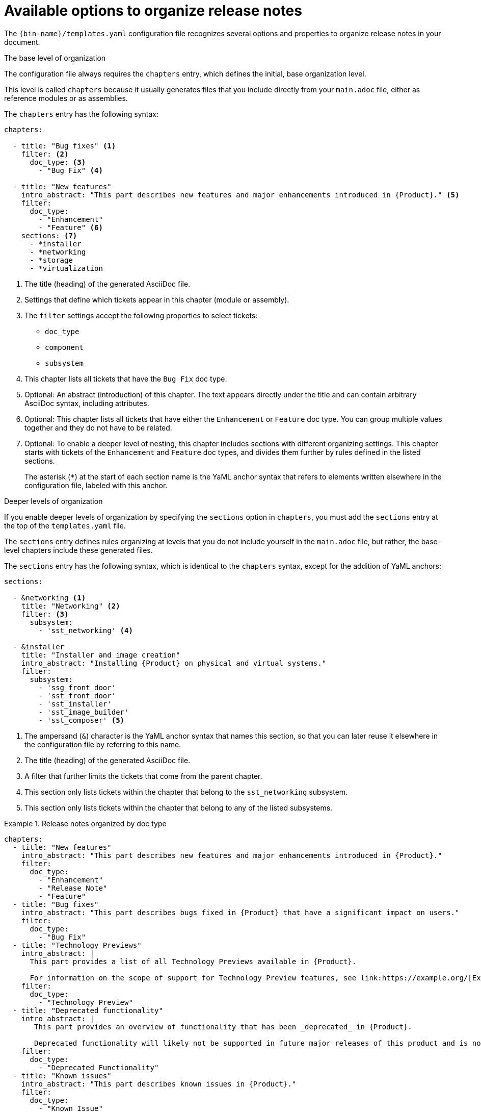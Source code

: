 :_content-type: REFERENCE

[id="available-options-to-organize-release-notes_{context}"]
= Available options to organize release notes

The `{bin-name}/templates.yaml` configuration file recognizes several options and properties to organize release notes in your document.

.The base level of organization
The configuration file always requires the `chapters` entry, which defines the initial, base organization level.

This level is called `chapters` because it usually generates files that you include directly from your `main.adoc` file, either as reference modules or as assemblies.

The `chapters` entry has the following syntax:

[source,yaml]
----
chapters:

  - title: "Bug fixes" <1>
    filter: <2>
      doc_type: <3>
        - "Bug Fix" <4>

  - title: "New features"
    intro_abstract: "This part describes new features and major enhancements introduced in {Product}." <5>
    filter:
      doc_type:
        - "Enhancement"
        - "Feature" <6>
    sections: <7>
      - *installer
      - *networking
      - *storage
      - *virtualization
----
<1> The title (heading) of the generated AsciiDoc file.
<2> Settings that define which tickets appear in this chapter (module or assembly).
<3> The `filter` settings accept the following properties to select tickets:
** `doc_type`
** `component`
** `subsystem`
<4> This chapter lists all tickets that have the `Bug Fix` doc type.
<5> Optional: An abstract (introduction) of this chapter. The text appears directly under the title and can contain arbitrary AsciiDoc syntax, including attributes.
<6> Optional: This chapter lists all tickets that have either the `Enhancement` or `Feature` doc type. You can group multiple values together and they do not have to be related.
<7> Optional: To enable a deeper level of nesting, this chapter includes sections with different organizing settings. This chapter starts with tickets of the `Enhancement` and `Feature` doc types, and divides them further by rules defined in the listed sections.
+
The asterisk (`*`) at the start of each section name is the YaML anchor syntax that refers to elements written elsewhere in the configuration file, labeled with this anchor.


.Deeper levels of organization
If you enable deeper levels of organization by specifying the `sections` option in `chapters`, you must add the `sections` entry at the top of the `templates.yaml` file.

The `sections` entry defines rules organizing at levels that you do not include yourself in the `main.adoc` file, but rather, the base-level chapters include these generated files.

The `sections` entry has the following syntax, which is identical to the `chapters` syntax, except for the addition of YaML anchors:

[source,yaml]
----
sections:

  - &networking <1>
    title: "Networking" <2>
    filter: <3>
      subsystem:
        - 'sst_networking' <4>

  - &installer
    title: "Installer and image creation"
    intro_abstract: "Installing {Product} on physical and virtual systems."
    filter:
      subsystem:
        - 'ssg_front_door'
        - 'sst_front_door'
        - 'sst_installer'
        - 'sst_image_builder'
        - 'sst_composer' <5>

----
<1> The ampersand (`&`) character is the YaML anchor syntax that names this section, so that you can later reuse it elsewhere in the configuration file by referring to this name.
<2> The title (heading) of the generated AsciiDoc file.
<3> A filter that further limits the tickets that come from the parent chapter.
<4> This section only lists tickets within the chapter that belong to the `sst_networking` subsystem.
<5> This section only lists tickets within the chapter that belong to any of the listed subsystems.


.Release notes organized by doc type
====

[source,yaml]
----
chapters:
  - title: "New features"
    intro_abstract: "This part describes new features and major enhancements introduced in {Product}."
    filter:
      doc_type:
        - "Enhancement"
        - "Release Note"
        - "Feature"
  - title: "Bug fixes"
    intro_abstract: "This part describes bugs fixed in {Product} that have a significant impact on users."
    filter:
      doc_type:
        - "Bug Fix"
  - title: "Technology Previews"
    intro_abstract: |
      This part provides a list of all Technology Previews available in {Product}.

      For information on the scope of support for Technology Preview features, see link:https://example.org/[Example]. <1>
    filter:
      doc_type:
        - "Technology Preview"
  - title: "Deprecated functionality"
    intro_abstract: |
       This part provides an overview of functionality that has been _deprecated_ in {Product}.

       Deprecated functionality will likely not be supported in future major releases of this product and is not recommended for new deployments.
    filter:
      doc_type:
        - "Deprecated Functionality"
  - title: "Known issues"
    intro_abstract: "This part describes known issues in {Product}."
    filter:
      doc_type:
        - "Known Issue"
----
<1> The introduction can span several paragraphs. Use the `|` YaML syntax to start a multiline string, with blank lines to separate paragraphs.

====


.Release notes organized by doc type and component
====

[source,yaml]
----
sections:
  - &web_console
    title: "Web console"
    filter:
      component:
        - "Management Console"
  - &oc
    title: "OpenShift CLI (oc)"
    filter:
      component:
        - "oc"
  - &images
    title: "Images"
    filter:
      component:
        - "Image Registry"
  - &olm
    title: "Operator"
    filter:
      component:
        - "OLM"
        - "Operator SDK"

chapters:
  - title: "New features"
    intro_abstract: "This part describes new features and major enhancements introduced in {Product}."
    filter:
      doc_type:
        - "Enhancement"
        - "Release Note"
        - "Feature"
    sections: <1>
      - *web_console
      - *oc
      - *images
      - *olm
  - title: "Bug fixes"
    intro_abstract: "This part describes bugs fixed in {Product} that have a significant impact on users."
    filter:
      doc_type:
        - "Bug Fix"
    sections:
      - *web_console
      - *oc
      - *images
      - *olm
  - title: "Technology Previews"
    intro_abstract: |
      This part provides a list of all Technology Previews available in {Product}.

      For information on the scope of support for Technology Preview features, see link:https://example.org/[Example].
    filter:
      doc_type:
        - "Technology Preview"
    sections:
      - *web_console
      - *oc
      - *images
      - *olm
  - title: "Deprecated functionality"
    intro_abstract: |
       This part provides an overview of functionality that has been _deprecated_ in {Product}.

       Deprecated functionality will likely not be supported in future major releases of this product and is not recommended for new deployments.
    filter:
      doc_type:
        - "Deprecated Functionality"
    sections:
      - *web_console
      - *oc
      - *images
      - *olm
  - title: "Known issues" <2>
    intro_abstract: "This part describes known issues in {Product}."
    filter:
      doc_type:
        - "Known Issue"
----
<1> You must repeat the sections list in each chapter configuration that you want to subdivide into deeper organizing levels.
<2> This chapter does not list any sections. As a result, all tickets in this chapter will appear together in the same chapter, with no further division into sections.

====
